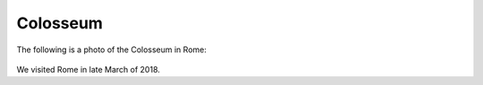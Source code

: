 *************Colosseum*************The following is a photo of the Colosseum in Rome: .. image:: images/italy1.jpg    :width: 400px    :align: center    :alt: Colosseum in RomeWe visited Rome in late March of 2018.
